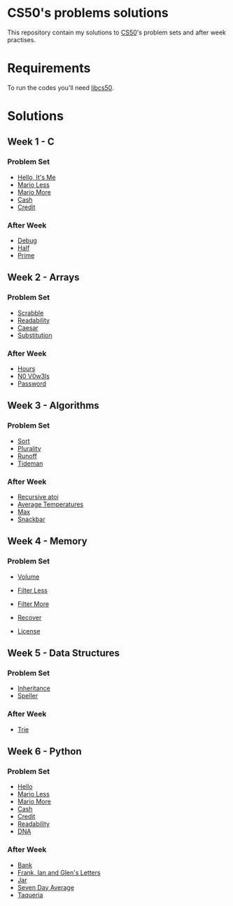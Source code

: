 #+author: who4mos

* CS50's problems solutions

This repository contain my solutions to [[https://cs50.harvard.edu/x/2025/][CS50]]'s problem sets and after week practises.

* Requirements

To run the codes you'll need [[https://github.com/cs50/libcs50][libcs50]].

* Solutions

** Week 1 - C

*** Problem Set

- [[file:Week1-C/hello.c][Hello, It's Me]]
- [[file:Week1-C/mario-less.c][Mario Less]]
- [[file:Week1-C/mario-more.c][Mario More]]
- [[file:Week1-C/cash.c][Cash]]
- [[file:Week1-C/credit.c][Credit]]

*** After Week

- [[file:after-week-1/debug.c][Debug]]
- [[file:after-week-1/half.c][Half]]
- [[file:after-week-1/prime.c][Prime]]
  
** Week 2 - Arrays

*** Problem Set

- [[file:Week2-Arrays/scrabble.c][Scrabble]]
- [[file:Week2-Arrays/readability.c][Readability]]
- [[file:Week2-Arrays/caesar.c][Caesar]]
- [[file:Week2-Arrays/substitution.c][Substitution]]

*** After Week

- [[file:after-week-2/hours.c][Hours]]
- [[file:after-week-2/no-vowels.c][N0 V0w3ls]]
- [[file:after-week-2/password.c][Password]]
    
** Week 3 - Algorithms

*** Problem Set

- [[file:Week3-Algorithms/answers.txt][Sort]]
- [[file:Week3-Algorithms/plurality.c][Plurality]]
- [[file:Week3-Algorithms/runoff.c][Runoff]]
- [[file:Week3-Algorithms/tideman.c][Tideman]]

*** After Week

- [[file:after-week-3/atoi.c][Recursive atoi]]
- [[file:after-week-3/temps.c][Average Temperatures]]
- [[file:after-week-3/max.c][Max]]
- [[file:after-week-3/snackbar.c][Snackbar]]
  
** Week 4 - Memory

*** Problem Set

- [[file:Week4-Memory/volume.c][Volume]]
- [[file:Week4-Memory/filter-less/helpers.c][Filter Less]]
- [[file:Week4-Memory/filter-more/helpers.c][Filter More]]
- [[file:Week4-Memory/recover.c][Recover]]

- [[file:after-week-4/license.c][License]]

** Week 5 - Data Structures

*** Problem Set

- [[file:week-5/inheritance.c][Inheritance]]
- [[file:week-5/speller/dictionary.c][Speller]]

*** After Week

- [[file:after-week-5/trie/trie.c][Trie]]

** Week 6 - Python

*** Problem Set

- [[file:week-6/hello.py][Hello]]
- [[file:week-6/mario-less.py][Mario Less]]
- [[file:week-6/mario-more.py][Mario More]]
- [[file:week-6/cash.py][Cash]]
- [[file:week-6/credit.py][Credit]]
- [[file:week-6/readability.py][Readability]]
- [[file:week-6/dna/dna.py][DNA]]

*** After Week

- [[file:after-week-6/bank.py][Bank]]
- [[file:after-week-6/figlet.py][Frank, Ian and Glen's Letters]]
- [[file:after-week-6/jar.py][Jar]]
- [[file:after-week-6/seven-day-average.py][Seven Day Average]]
- [[file:after-week-6/taqueria.py][Taqueria]]
